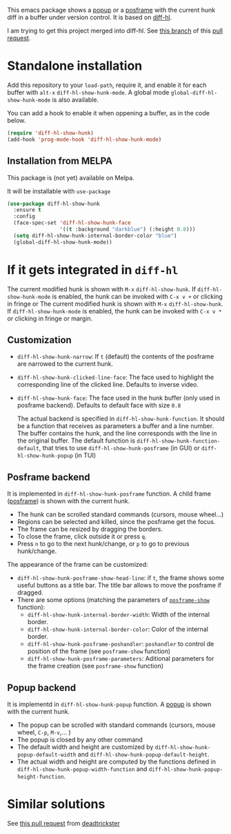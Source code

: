 # file:https://melpa.org/packages/diff-hl-show-hunk-badge.svg]]

This emacs package shows a [[https://github.com/auto-complete/popup-el][popup]] or a [[https://github.com/tumashu/posframe][posframe]] with the current hunk diff in a buffer under version control. It is based on [[https://github.com/dgutov/diff-hl][diff-hl]].

I am trying to get this project merged into diff-hl. See [[https://github.com/alvarogonzalezsotillo/diff-hl/tree/diff-hl-show-hunk][this branch]] of this [[https://github.com/dgutov/diff-hl/pull/147][pull request]].


* Standalone installation

Add this repository to your =load-path=, require it, and enable it for each buffer with =alt-x= =diff-hl-show-hunk-mode=. A global mode =global-diff-hl-show-hunk-mode= is also available.

You can add a hook to enable it when oppening a buffer, as in the code below.

#+begin_src emacs-lisp
(require 'diff-hl-show-hunk)
(add-hook 'prog-mode-hook 'diff-hl-show-hunk-mode)
#+end_src

** Installation from MELPA
This package is (not yet) available on Melpa.

It will be installable with =use-package=
#+begin_src emacs-lisp
(use-package diff-hl-show-hunk
  :ensure t
  :config
  (face-spec-set 'diff-hl-show-hunk-face
                 '((t :background "darkblue") (:height 0.8)))
  (setq diff-hl-show-hunk-internal-border-color "blue")
  (global-diff-hl-show-hunk-mode))
#+end_src



* If it gets integrated in =diff-hl=

The current modified hunk is shown with =M-x= =diff-hl-show-hunk=. If =diff-hl-show-hunk-mode= is enabled, the hunk can be invoked with =C-x v += or clicking in fringe or The current modified hunk is shown with =M-x= =diff-hl-show-hunk=. If =diff-hl-show-hunk-mode= is enabled, the hunk can be invoked with =C-x v *= or clicking in fringe or margin.
** Customization  
- =diff-hl-show-hunk-narrow=: If =t= (default) the contents of the posframe are narrowed to the current hunk.
- =diff-hl-show-hunk-clicked-line-face=: The face used to highlight the corresponding line of the clicked line. Defaults to inverse video.
- =diff-hl-show-hunk-face=: The face used in the hunk buffer (only used in posframe backend). Defaults to default face with size =0.8=

  The actual backend is specified in =diff-hl-show-hunk-function=. It should be a function that receives as parameters a buffer and a line number. The buffer contains the hunk, and the line corresponds with the line in the original buffer. The default function is =diff-hl-show-hunk-function-default=, that tries to use =diff-hl-show-hunk-posframe= (in GUI) or =diff-hl-show-hunk-popup= (in TUI)
  
** Posframe backend

It is implemented in =diff-hl-show-hunk-posframe= function. A child frame ([[https://github.com/tumashu/posframe][posframe]]) is shown with the current hunk.
- The hunk can be scrolled standard commands (cursors, mouse wheel...)
- Regions can be selected and killed, since the posframe get the focus.
- The frame can be resized by dragging the borders.
- To close the frame, click outside it or press =q=.
- Press =n= to go to the next hunk/change, or =p= to go to previous hunk/change.


[[file:diff-hl-posframe.gif]]


The appearance of the frame can be customized:
- =diff-hl-show-hunk-posframe-show-head-line=: if =t=, the frame shows some useful buttons as a title bar. The title bar allows to move the posframe if dragged.
- There are some options (matching the parameters of [[https://github.com/tumashu/posframe/blob/7b92a54e588889a74d36d51167e067676db7be8a/posframe.el#L372][ =posframe-show= ]] function):
    - =diff-hl-show-hunk-internal-border-width=: Width of the internal border.
    - =diff-hl-show-hunk-internal-border-color=: Color of the internal border.
    - =diff-hl-show-hunk-posframe-poshandler=: =poshandler= to control de position of the frame (see =posframe-show= function)
    - =diff-hl-show-hunk-posframe-parameters=: Aditional parameters for the frame creation (see =posframe-show= function)

** Popup backend
It is implementd in =diff-hl-show-hunk-popup= function. A [[https://github.com/auto-complete/popup-el][popup]] is shown with the current hunk.
- The popup can be scrolled with standard commands (cursors, mouse wheel, =C-p=, =M-v=,... )
- The popup is closed by any other command
- The default width and height are customized by =diff-hl-show-hunk-popup-default-width=  and =diff-hl-show-hunk-popup-default-height=.
- The actual width and height are computed by the functions defined in =diff-hl-show-hunk-popup-width-function= and =diff-hl-show-hunk-popup-height-function=.

[[file:diff-hl-popup.gif]]



* Similar solutions
See [[https://github.com/dgutov/diff-hl/pull/112][this pull request]] from [[https://github.com/deadtrickster][deadtrickster]]
















